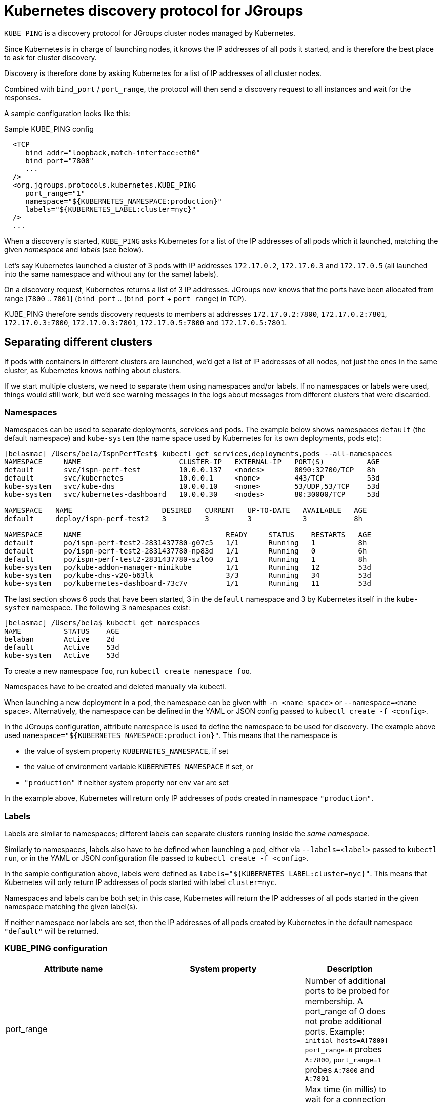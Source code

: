 = Kubernetes discovery protocol for JGroups

`KUBE_PING` is a discovery protocol for JGroups cluster nodes managed by Kubernetes.

Since Kubernetes is in charge of launching nodes, it knows the IP addresses of all pods it started, and is therefore
the best place to ask for cluster discovery.

Discovery is therefore done by asking Kubernetes for a list of IP addresses of all cluster nodes.

Combined with `bind_port` / `port_range`, the protocol will then send a discovery request to all instances and wait for
the responses.

A sample configuration looks like this:

.Sample KUBE_PING config
[source,xml]
----
  <TCP
     bind_addr="loopback,match-interface:eth0"
     bind_port="7800"
     ...
  />
  <org.jgroups.protocols.kubernetes.KUBE_PING
     port_range="1"
     namespace="${KUBERNETES_NAMESPACE:production}"
     labels="${KUBERNETES_LABEL:cluster=nyc}"
  />
  ...
----

When a discovery is started, `KUBE_PING` asks Kubernetes for a list of the IP addresses of all pods which it launched,
matching the given _namespace_ and _labels_ (see below).

Let's say Kubernetes launched a cluster of 3 pods with IP addresses `172.17.0.2`, `172.17.0.3` and `172.17.0.5` (all
launched into the same namespace and without any (or the same) labels).

On a discovery request, Kubernetes returns a list of 3 IP addresses. JGroups now knows that the ports have been
allocated from range [`7800` .. `7801`] (`bind_port` .. (`bind_port` + `port_range`) in `TCP`).

KUBE_PING therefore sends discovery requests to members at addresses `172.17.0.2:7800`, `172.17.0.2:7801`, `172.17.0.3:7800`,
`172.17.0.3:7801`, `172.17.0.5:7800` and `172.17.0.5:7801`.


== Separating different clusters

If pods with containers in different clusters are launched, we'd get a list of IP addresses of all nodes, not just the
ones in the same cluster, as Kubernetes knows nothing about clusters.

If we start multiple clusters, we need to separate them using namespaces and/or labels. If no namespaces or labels were
used, things would still work, but we'd see warning messages in the logs about messages from different clusters that
were discarded.


=== Namespaces

Namespaces can be used to separate deployments, services and pods. The example below shows namespaces `default`
(the default namespace) and `kube-system` (the name space used by Kubernetes for its own deployments, pods etc):

----
[belasmac] /Users/bela/IspnPerfTest$ kubectl get services,deployments,pods --all-namespaces
NAMESPACE     NAME                       CLUSTER-IP   EXTERNAL-IP   PORT(S)          AGE
default       svc/ispn-perf-test         10.0.0.137   <nodes>       8090:32700/TCP   8h
default       svc/kubernetes             10.0.0.1     <none>        443/TCP          53d
kube-system   svc/kube-dns               10.0.0.10    <none>        53/UDP,53/TCP    53d
kube-system   svc/kubernetes-dashboard   10.0.0.30    <nodes>       80:30000/TCP     53d

NAMESPACE   NAME                     DESIRED   CURRENT   UP-TO-DATE   AVAILABLE   AGE
default     deploy/ispn-perf-test2   3         3         3            3           8h

NAMESPACE     NAME                                  READY     STATUS    RESTARTS   AGE
default       po/ispn-perf-test2-2831437780-g07c5   1/1       Running   1          8h
default       po/ispn-perf-test2-2831437780-np83d   1/1       Running   0          6h
default       po/ispn-perf-test2-2831437780-szl60   1/1       Running   1          8h
kube-system   po/kube-addon-manager-minikube        1/1       Running   12         53d
kube-system   po/kube-dns-v20-b63lk                 3/3       Running   34         53d
kube-system   po/kubernetes-dashboard-73c7v         1/1       Running   11         53d
----

The last section shows 6 pods that have been started, 3 in the `default` namespace and 3 by Kubernetes itself in the
`kube-system` namespace. The following 3 namespaces exist:

----
[belasmac] /Users/bela$ kubectl get namespaces
NAME          STATUS    AGE
belaban       Active    2d
default       Active    53d
kube-system   Active    53d
----

To create a new namespace `foo`, run `kubectl create namespace foo`.

Namespaces have to be created and deleted manually via kubectl.

When launching a new deployment in a pod, the namespace can be given with `-n <name space>` or
`--namespace=<name space>`. Alternatively, the namespace can be defined in the YAML or JSON config passed to
`kubectl create -f <config>`.

In the JGroups configuration, attribute `namespace` is used to define the namespace to be used for discovery. The
example above used `namespace="${KUBERNETES_NAMESPACE:production}"`. This means that the namespace is

* the value of system property `KUBERNETES_NAMESPACE`, if set
* the value of environment variable `KUBERNETES_NAMESPACE` if set, or
* `"production"` if neither system property nor env var are set

In the example above, Kubernetes will return only IP addresses of pods created in namespace `"production"`.


=== Labels

Labels are similar to namespaces; different labels can separate clusters running inside the _same namespace_.

Similarly to namespaces, labels also have to be defined when launching a pod, either via `--labels=<label>` passed
to `kubectl run`, or in the YAML or JSON configuration file passed to `kubectl create -f <config>`.

In the sample configuration above, labels were defined as `labels="${KUBERNETES_LABEL:cluster=nyc}"`. This means that
Kubernetes will only return IP addresses of pods started with label `cluster=nyc`.

Namespaces and labels can be both set; in this case, Kubernetes will return the IP addresses of all pods started in
the given namespace matching the given label(s).

If neither namespace nor labels are set, then the IP addresses of all pods created by Kubernetes in the default
namespace `"default"` will be returned.


=== KUBE_PING configuration

[align="left",width="90%",cols="3,3,10",options="header"]
|===============
|Attribute name | System property | Description

| port_range || Number of additional ports to be probed for membership. A port_range of 0 does not
                  probe additional ports. Example: `initial_hosts=A[7800] port_range=0` probes `A:7800`, `port_range=1`
                  probes `A:7800` and `A:7801`

| connectTimeout | KUBERNETES_CONNECT_TIMEOUT | Max time (in millis) to wait for a connection to the Kubernetes server. If exceeded, an exception will be thrown

| readTimeout | KUBERNETES_READ_TIMEOUT | Max time (in millis) to wait for a response from the Kubernetes server

| operationAttempts | KUBERNETES_OPERATION_ATTEMPTS | Max number of attempts to send discovery requests

| operationSleep | KUBERNETES_OPERATION_SLEEP | Time (in millis) between operation attempts

| masterProtocol | KUBERNETES_MASTER_PROTOCOL | http (default) or https. Used to send the initial discovery request to the Kubernetes server

| masterHost | KUBERNETES_SERVICE_HOST | The URL of the Kubernetes server

| masterPort | KUBERNETES_SERVICE_PORT | The port on which the Kubernetes server is listening

| apiVersion | KUBERNETES_API_VERSION | The version of the protocol to the Kubernetes server

| namespace | KUBERNETES_NAMESPACE | The namespace to be used (leaving this undefined uses `"default"`)

| labels | KUBERNETES_LABELS | The labels to use in the discovery request to the Kubernetes server

| clientCertFile | KUBERNETES_CLIENT_CERTIFICATE_FILE | Certificate to access the Kubernetes server

| clientKeyFile | KUBERNETES_CLIENT_KEY_FILE | Client key file (store)

| clientKeyPassword | KUBERNETES_CLIENT_KEY_PASSWORD | The password to access the client key store

| clientKeyAlgo | KUBERNETES_CLIENT_KEY_ALGO | The algorithm used by the client

| caCertFile | KUBERNETES_CA_CERTIFICATE_FILE | Client CA certificate

| saTokenFile | SA_TOKEN_FILE | Token file

| dump_requests || Dumps all discovery requests and responses to the Kubernetes server to stdout when true

| split_clusters_during_rolling_update || During the Rolling Update, prevents from putting all Pods into a single cluster

|===============


== Demo

In this demo, we're going to let Kubernetes start 3 instances of
http://www.github.com/belaban/IspnPerfTest[IspnPerfTest] via a YAML configuration. Then we'll
run a separate instance interactively and confirm that the instances have formed a cluster of 4. All instances
are created in the default namespace and no labels are used.

Copy n' paste the snippet below in a terminal where kubectl is running against your K8S cluster

----
# ---------------------------------------------------------------------
# This demo assumes that RBAC is enabled on the Kubernetes cluster.
#
# The serviceaccount, clusterrole and clusterrolebinding provide
# permission for the pods to query K8S api
# ---------------------------------------------------------------------

# Change to a Kubernetes namespace of your preference
export TARGET_NAMESPACE=default

kubectl create serviceaccount jgroups-kubeping-service-account -n $TARGET_NAMESPACE

cat <<EOF | kubectl apply -f -
kind: ClusterRole
apiVersion: rbac.authorization.k8s.io/v1
metadata:
  name: jgroups-kubeping-pod-reader
rules:
- apiGroups: [""]
  resources: ["pods"]
  verbs: ["get", "list"]

---

apiVersion: rbac.authorization.k8s.io/v1beta1
kind: ClusterRoleBinding
metadata:
  name: jgroups-kubeping-api-access
roleRef:
  apiGroup: rbac.authorization.k8s.io
  kind: ClusterRole
  name: jgroups-kubeping-pod-reader
subjects:
- kind: ServiceAccount
  name: jgroups-kubeping-service-account
  namespace: $TARGET_NAMESPACE

---

apiVersion: v1
items:
- apiVersion: extensions/v1beta1
  kind: Deployment
  metadata:
    annotations:
    name: ispn-perf-test
    namespace: $TARGET_NAMESPACE
  spec:
    replicas: 3
    selector:
    template:
      metadata:
        labels:
          run: ispn-perf-test
      spec:
        serviceAccountName: jgroups-kubeping-service-account
        containers:
        - args:
          - /opt/jgroups/IspnPerfTest/bin/kube.sh
          - -nohup
          env:
          - name: KUBERNETES_NAMESPACE
            valueFrom:
              fieldRef:
                apiVersion: v1
                fieldPath: metadata.namespace
          image: belaban/ispn_perf_test
          name: ispn-perf-test
          resources: {}
          terminationMessagePath: /dev/termination-log
kind: List
metadata: {}

EOF
----

To remove the resources when demo time is over:
----
kubectl delete deployment/ispn-perf-test clusterrolebinding/jgroups-kubeping-api-access clusterrole/jgroups-kubeping-pod-reader serviceaccount/jgroups-kubeping-service-account -n $TARGET_NAMESPACE
----


The image is `belaban/ispn_perf_test` which contains the IspnPerfTest project plus some scripts to start nodes. 3
instances are started and the start command is `kube-debug.sh -nohup`; this launches the programs without the loop
which reads commands from stdin.

`kubectl get pods` confirms that 3 instances have been created:
----
belasmac] /Users/bela/kubetest$ kubectl get pods
NAME                              READY     STATUS    RESTARTS   AGE
ispn-perf-test-2224433472-6l456   1/1       Running   0          29s
ispn-perf-test-2224433472-ksh58   1/1       Running   0          29s
ispn-perf-test-2224433472-rlr0m   1/1       Running   0          29s
----

We can now run a shell in one of the nodes and confirm that a cluster of 3 has formed. First, we have to exec a bash shell
in one of the 3 nodes:
----
[belasmac] /Users/bela/kubetest$ kubectl exec -it ispn-perf-test-2224433472-rlr0m bash
bash-4.3$
----

Now http://www.jgroups.org/manual4/index.html#Probe[probe] can be used to list all cluster members:
----
bash-4.3$ cd IspnPerfTest/
bash-4.3$ bin/probe.sh
-- sending probe request to /224.0.75.75:7500

#1 (300 bytes):
local_addr=ispn-perf-test-2224433472-rlr0m-12151
physical_addr=172.17.0.5:7800
view=[ispn-perf-test-2224433472-ksh58-1200|2] (3) [ispn-perf-test-2224433472-ksh58-1200, ispn-perf-test-2224433472-6l456-41832, ispn-perf-test-2224433472-rlr0m-12151]
cluster=default
version=4.0.3-SNAPSHOT (Schiener Berg)

#2 (299 bytes):
local_addr=ispn-perf-test-2224433472-ksh58-1200
physical_addr=172.17.0.6:7800
view=[ispn-perf-test-2224433472-ksh58-1200|2] (3) [ispn-perf-test-2224433472-ksh58-1200, ispn-perf-test-2224433472-6l456-41832, ispn-perf-test-2224433472-rlr0m-12151]
cluster=default
version=4.0.3-SNAPSHOT (Schiener Berg)

#3 (300 bytes):
local_addr=ispn-perf-test-2224433472-6l456-41832
physical_addr=172.17.0.7:7800
view=[ispn-perf-test-2224433472-ksh58-1200|2] (3) [ispn-perf-test-2224433472-ksh58-1200, ispn-perf-test-2224433472-6l456-41832, ispn-perf-test-2224433472-rlr0m-12151]
cluster=default
version=4.0.3-SNAPSHOT (Schiener Berg)

3 responses (3 matches, 0 non matches)
----

As can be seen, every member has the same view `ispn-perf-test-2224433472-ksh58-1200|2] (3)` containing 3 members, so
the cluster has formed correctly.

Now a fourth instance can be created, but this time we'll enable the event loop reading from stdin. To this end, we
have to use `kubectl run -it` (`-it` for interactively):
----
[belasmac] /Users/bela/kubetest$ kubectl run ispn -it --rm=true --image=belaban/ispn_perf_test kube.sh
Waiting for pod default/ispn-3105267510-nr9dp to be running, status is Pending, pod ready: false
If you don't see a command prompt, try pressing enter.

-------------------------------------------------------------------
GMS: address=ispn-3105267510-nr9dp-29942, cluster=default, physical address=172.17.0.8:7800
-------------------------------------------------------------------

-------------------------------------------------------------------
GMS: address=ispn-3105267510-nr9dp-43008, cluster=cfg, physical address=172.17.0.8:7900
-------------------------------------------------------------------
created 100,000 keys: [1-100,000], old key set size: 0
Fetched config from ispn-perf-test-2224433472-ksh58-51617: {print_details=true, num_threads=100, print_invokers=false, num_keys=100000, time_secs=60, msg_size=1000, read_percentage=1.0}
created 100,000 keys: [1-100,000]
[1] Start test [2] View [3] Cache size [4] Threads (100)
[5] Keys (100,000) [6] Time (secs) (60) [7] Value size (1.00KB) [8] Validate
[p] Populate cache [c] Clear cache [v] Versions
[r] Read percentage (1.00)
[d] Details (true)  [i] Invokers (false) [l] dump local cache
[q] Quit [X] Quit all
----

This starts the instance and it should have joined the cluster, which should now have 4 nodes. This can be confirmed by
running `probe.sh` again in the other shell, or by pressing `[2] View`):
----
2

-- local: ispn-3105267510-nr9dp-43008
-- view: [ispn-perf-test-2224433472-ksh58-51617|3] (4) [ispn-perf-test-2224433472-ksh58-51617, ispn-perf-test-2224433472-rlr0m-11878, ispn-perf-test-2224433472-6l456-28251, ispn-3105267510-nr9dp-43008]
----

We can see that the view is now `ispn-perf-test-2224433472-ksh58-51617|3] (4)`, and the cluster has correctly added
the fourth member.

=== Running on Google Container Engine

The commands for running on https://cloud.google.com/container-engine/docs/[Google Container Engine (GKE)] are the same
as when running locally in https://github.com/kubernetes/minikube[minikube].

The only difference is that on GKE, contrary to minikube, IP multicasting is not available. This means that the `probe.sh`
command has to be run as `probe.sh -addr localhost` instead of simply running `probe.sh`.
